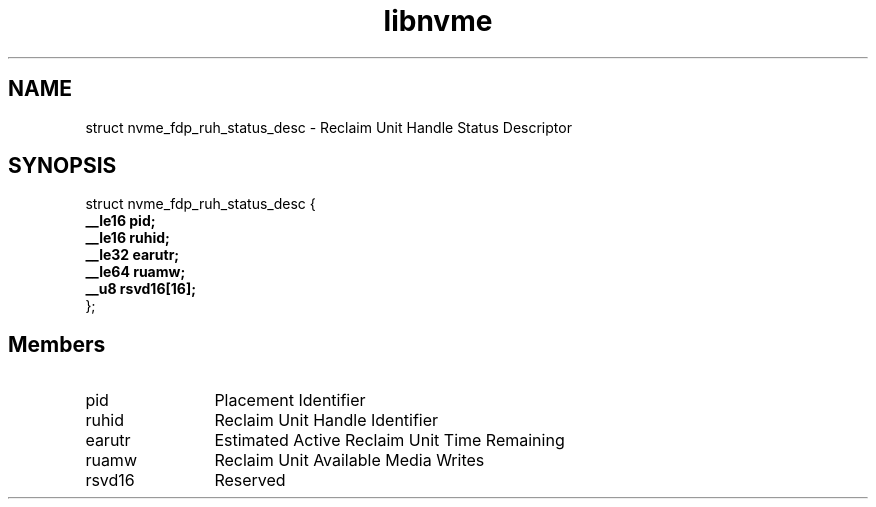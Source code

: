 .TH "libnvme" 9 "struct nvme_fdp_ruh_status_desc" "September 2023" "API Manual" LINUX
.SH NAME
struct nvme_fdp_ruh_status_desc \- Reclaim Unit Handle Status Descriptor
.SH SYNOPSIS
struct nvme_fdp_ruh_status_desc {
.br
.BI "    __le16 pid;"
.br
.BI "    __le16 ruhid;"
.br
.BI "    __le32 earutr;"
.br
.BI "    __le64 ruamw;"
.br
.BI "    __u8 rsvd16[16];"
.br
.BI "
};
.br

.SH Members
.IP "pid" 12
Placement Identifier
.IP "ruhid" 12
Reclaim Unit Handle Identifier
.IP "earutr" 12
Estimated Active Reclaim Unit Time Remaining
.IP "ruamw" 12
Reclaim Unit Available Media Writes
.IP "rsvd16" 12
Reserved
